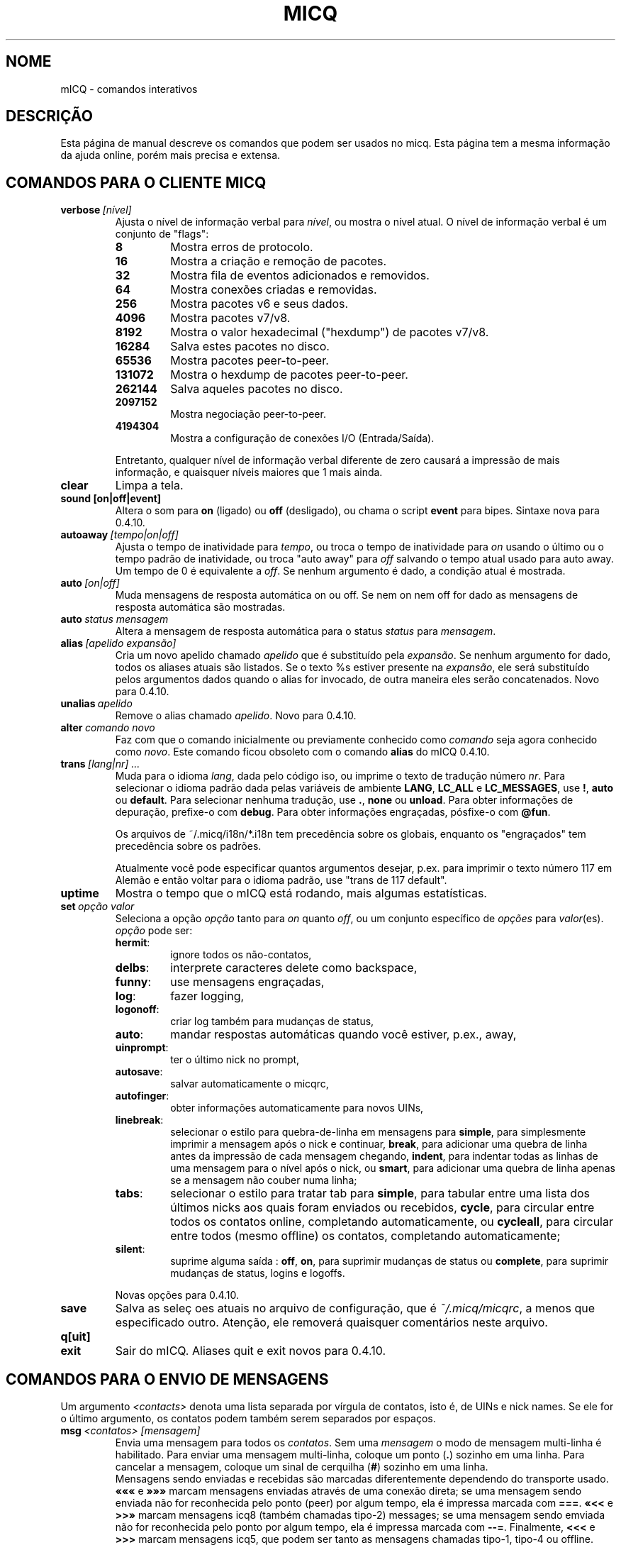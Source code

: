 .\" $Id$ -*- nroff -*-
.\"  EN: micq.7,v 1.36.2.2 2003/01/21 16:01:54
.TH MICQ 7 mICQ PT_BR
.SH NOME
mICQ - comandos interativos
.SH DESCRI\(,C\(~AO
Esta p\('agina de manual descreve os comandos que podem ser usados no micq.
Esta p\('agina tem a mesma informa\(,c\(~ao da ajuda online, por\('em mais
precisa e extensa.
.SH COMANDOS PARA O CLIENTE MICQ
.TP
.BI verbose \ [n\('ivel]
Ajusta o n\('ivel de informa\(,c\(~ao verbal para
.IR n\('ivel ,
ou mostra o n\('ivel atual. O n\('ivel de informa\(,c\(~ao verbal \('e um
conjunto de "flags":
.RS
.TP
.B 8
Mostra erros de protocolo.
.TP
.B 16
Mostra a cria\(,c\(~ao e remo\(,c\(~ao de pacotes.
.TP
.B 32
Mostra fila de eventos adicionados e removidos.
.TP
.B 64
Mostra conex\(~oes criadas e removidas.
.TP
.B 256
Mostra pacotes v6 e seus dados.
.TP
.B 4096
Mostra pacotes v7/v8.
.TP
.B 8192
Mostra o valor hexadecimal ("hexdump") de pacotes v7/v8.
.TP
.B 16284
Salva estes pacotes no disco.
.TP
.B 65536
Mostra pacotes peer-to-peer.
.TP
.B 131072
Mostra o hexdump de pacotes peer-to-peer.
.TP
.B 262144
Salva aqueles pacotes no disco.
.TP
.B 2097152
Mostra negocia\(,c\(~ao peer-to-peer.
.TP
.B 4194304
Mostra a configura\(,c\(~ao de conex\(~oes I/O (Entrada/Sa\('ida).
.PP
Entretanto, qualquer n\('ivel de informa\(,c\(~ao verbal diferente de zero
causar\('a a impress\(~ao de mais informa\(,c\(~ao, e quaisquer n\('iveis
maiores que 1 mais ainda.
.RE
.TP
.B clear
Limpa a tela.
.TP
.BI sound\ [on|off|event]
Altera o som para
.B on
(ligado) ou
.B off
(desligado), ou chama o script
.B event
para bipes. Sintaxe nova para 0.4.10.
.TP
.BI autoaway \ [tempo|on|off]
Ajusta o tempo de inatividade para
.IR tempo ,
ou troca o tempo de inatividade para
.I on
usando o \('ultimo ou o tempo padr\(~ao de inatividade, ou troca "auto away" para
.I off
salvando o tempo atual usado para auto away. Um tempo de 0 \('e equivalente a
.IR off .
Se nenhum argumento \('e dado, a condi\(,c\(~ao atual \('e mostrada.
.TP
.BI auto \ [on|off]
Muda mensagens de resposta autom\('atica on ou off. Se nem on nem off for dado
as mensagens de resposta autom\('atica s\(~ao mostradas.
.TP
.BI auto \ status\ mensagem
Altera a mensagem de resposta autom\('atica para o status
.I status
para
.IR mensagem .
.TP
.BI alias \ [apelido\ expans\(~ao]
Cria um novo apelido chamado
.I apelido
que \('e substitu\('ido pela
.IR expans\(~ao .
Se nenhum argumento for dado, todos os aliases atuais s\(~ao listados. Se o
texto %s estiver presente na
.IR expans\(~ao ,
ele ser\('a substitu\('ido pelos argumentos dados quando o alias for invocado,
de outra maneira eles ser\(~ao concatenados.
Novo para 0.4.10.
.TP
.BI unalias \ apelido
Remove o alias chamado
.IR apelido .
Novo para 0.4.10.
.TP
.BI alter \ comando\ novo
Faz com que o comando inicialmente ou previamente conhecido como
.I comando
seja agora conhecido como
.IR novo .
Este comando ficou obsoleto com o comando
.B alias
do mICQ 0.4.10.
.TP
.BI trans \ [lang|nr]\ ...
Muda para o idioma
.IR lang ,
dada pelo c\('odigo iso, ou imprime o texto de tradu\(,c\(~ao n\('umero
.IR nr .
Para selecionar o idioma padr\(~ao dada pelas vari\('aveis de ambiente
.BR LANG ,
.B LC_ALL
e
.BR LC_MESSAGES ,
use
.BR ! ,
.B auto
ou
.BR default .
Para selecionar nenhuma tradu\(,c\(~ao, use
.BR . ,
.B none
ou
.BR unload .
Para obter informa\(,c\(~oes de depura\(,c\(~ao, prefixe-o com
.BR debug .
Para obter informa\(,c\(~oes engra\(,cadas, p\('osfixe-o com
.BR @fun .
.sp
Os arquivos de ~/.micq/i18n/*.i18n tem preced\(^encia sobre os globais,
enquanto os "engra\(,cados" tem preced\(^encia sobre os padr\(~oes.
.sp
Atualmente voc\(^e pode especificar quantos argumentos desejar, p.ex. para
imprimir o texto n\('umero 117 em Alem\(~ao e ent\(~ao voltar para o idioma
padr\(~ao, use "trans de 117 default".
.TP
.B uptime
Mostra o tempo que o mICQ est\('a rodando, mais algumas estat\('isticas.
.TP
.BI set \ op\(,c\(~ao\ valor
Seleciona a op\(,c\(~ao
.I op\(,c\(~ao
tanto para
.I on
quanto
.IR off ,
ou um conjunto espec\('ifico de
.I op\(,c\(~oes
para
.IR valor (es).
.I op\(,c\(~ao
pode ser:
.RS
.TP
.BR hermit :
ignore todos os n\(~ao-contatos,
.TP
.BR delbs :
interprete caracteres delete como backspace,
.TP
.BR funny :
use mensagens engra\(,cadas,
.TP
.BR log :
fazer logging,
.TP
.BR logonoff :
criar log tamb\('em para mudan\(,cas de status,
.TP
.BR auto :
mandar respostas autom\('aticas quando voc\(^e estiver, p.ex., away,
.TP
.BR uinprompt :
ter o \('ultimo nick no prompt,
.TP
.BR autosave :
salvar automaticamente o micqrc,
.TP
.BR autofinger :
obter informa\(,c\(~oes automaticamente para novos UINs,
.TP
.BR linebreak :
selecionar o estilo para quebra-de-linha em mensagens para
.BR simple ,
para simplesmente imprimir a mensagem ap\('os o nick e continuar,
.BR break ,
para adicionar uma quebra de linha antes da impress\(~ao de cada mensagem
chegando,
.BR indent ,
para indentar todas as linhas de uma mensagem para o n\('ivel ap\('os o nick, ou
.BR smart ,
para adicionar uma quebra de linha apenas se a mensagem n\(~ao couber numa linha;
.TP
.BR tabs :
selecionar o estilo para tratar tab para
.BR simple ,
para tabular entre uma lista dos \('ultimos nicks aos quais foram enviados ou
recebidos,
.BR cycle ,
para circular entre todos os contatos online, completando automaticamente, ou
.BR cycleall ,
para circular entre todos (mesmo offline) os contatos, completando automaticamente;
.TP
.BR silent :
suprime alguma sa\('ida :
.BR off ,
.BR on ,
para suprimir mudan\(,cas de status ou
.BR complete ,
para suprimir mudan\(,cas de status, logins e logoffs.
.PP
Novas op\(,c\(~oes para 0.4.10.
.RE
.TP
.B save
Salva as sele\(,c\~oes atuais no arquivo de configura\(,c\(~ao, que \('e
.IR ~/.micq/micqrc ,
a menos que especificado outro.
Aten\(,c\(~ao, ele remover\('a quaisquer coment\('arios neste arquivo.
.TP
.B q[uit]
.TP
.B exit
Sair do mICQ.
Aliases quit e exit novos para 0.4.10.
.SH COMANDOS PARA O ENVIO DE MENSAGENS
Um argumento
.I <contacts>
denota uma lista separada por v\('irgula de contatos, isto \('e, de UINs e
nick names. Se ele for o \('ultimo argumento, os contatos podem tamb\('em serem
separados por espa\(,cos.
.TP
.BI msg \ <contatos>\ [mensagem]
Envia uma mensagem para todos os
.IR contatos .
Sem uma
.I mensagem
o modo de mensagem multi-linha \('e habilitado. Para enviar uma mensagem
multi-linha, coloque um ponto
.RB ( . )
sozinho em uma linha. Para cancelar a mensagem, coloque um sinal de cerquilha
.RB ( # )
sozinho em uma linha.
.br
Mensagens sendo enviadas e recebidas s\(~ao marcadas diferentemente dependendo
do transporte usado.
.B \(Fo\(Fo\(Fo
e
.B \(Fc\(Fc\(Fc
marcam mensagens enviadas atrav\('es de uma conex\(~ao direta; se uma mensagem
sendo enviada n\(~ao for reconhecida pelo ponto (peer) por algum tempo, ela
\('e impressa marcada com
.BR === .
.B \(Fo<<
e
.B >>\(Fc
marcam mensagens icq8 (tamb\('em chamadas tipo-2) messages; se uma mensagem
sendo emviada n\(~ao for reconhecida pelo ponto por algum tempo, ela \('e
impressa marcada com
.BR --= .
Finalmente,
.B <<<
e
.B >>>
marcam mensagens icq5, que podem ser tanto as mensagens chamadas tipo-1, tipo-4
ou offline. Estes tipos de mensagens n\(~ao s\(~ao reconhecidas.
.br
Uma mensagem \('e primeiro tentada ser enviada por uma conex\(~ao direta pr\('e-
existente; se nenhuma for estabelecida, uma \('e iniciada em segundo plano para
futuras mensagens. Se nenhuma conex\(~ao direta estiver aberta, ou se a mensagem
n\(~ao for reconhecida ap\('os algum tempo, a conex\(~ao ser\('a falha e o
pr\('oximo transporte tentado: enviar como mensagem tipo-2. Este passo ser\('a
ignorado se o ponto n\(~ao preencher as capacidades requeridas para sinalizar
sua habilidade em recebe-la. Se for ignorado, encerrado ap\('os algum tempo
ou retornar erro, p.ex. o ponto tornou-se offline neste per\('iodo, a mensagem
\('e enviada como uma mensagem comum tipo-4.
.br
Se o ponto sinalizar sua capacidade de aceita-las e suporte para elas n\(~ao
for desablitado na compila\(,c\(~ao, mensagens s\(~ao enviadas com a
codifica\(,c\(~ao UTF-8 e rotuladas apropriadamente. De outro modo, a mensagem
\('e enviada codificada com a codifica\(,c\(~ao configurada pelo ponto, ou, se
n\(~ao for especificado, a codifica\(,c\(~ao remota padr\(~ao assumda.
Mensagens tipo-1, tipo-4 e offline n\(~ao podem ser rotuladas com sua
codifica\(,c\(~ao, ent\(~ao o sucesso na transmiss\(~ao de caracteres de 8bit
depende da configura\(,c\(~ao correta.
.TP
.BI a \ [mensagem]
Envia uma mensagem para a \('ultima pessoa a qual voc\(^e enviou uma mensagem.
Veja
.B msg
para maiores detalhes.
.TP
.BI r \ [mensagem]
Responde para a \('ultima mensagem recebida. Veja
.B msg
para maiores detalhes.
.TP
.BI url \ <contatos>\ url\ mensagem
Envia uma
.I mensagem
lembrando de uma
.I url
para todos os
.IR contatos .
.TP
.BI sms \ [nick]\ [cell]\ mensagem
Envia uma mensagem SMS
.I mensagem
para o telefone celular n\('umero
.IR cell ,
que parece como +<c\('odigo do pa\('is><n\('umero>,
ou o n\('umero do telefone celular do
or to the cell phone number of
.IR nick ,
que estar\('a selecionado para
.IR cell
se n\(~ao for selecionado. Voc\(^e n\(~ao pode especificar
.IR cell
se
.IR nick
j\('a possui um n\('umero de telefone celular dado. N\('umeros de telefone
celular inv\('alidos ser\(~ao removidos dos meta dados do
.IR nick
.TP
.BI getauto \ [auto|away|na|dnd|occ|ffc]\ [contatos]
Chama as mensagens autom\('aticas de
.IR contatos
para o status dado, onde
.B away
\('e para away,
.B na
para n\(~ao dispon\('ivel,
.B dnd
para n\(~ao perturbe,
.B occ
para ocupado e
.B ffc
para livre para chat. Se
.B auto
ou nada for dado, a mensagem autom\('atica para os contatos
\('e ajustada para seu respectivo status. Contatos fora de quaisquer um destes
status ser\(~ao ignorados.
Novo para 0.4.10.
.TP
.BI auth \ [req|grant|deny|add]\ <contatos>
Libera ou nega todos os
.I contatos
a adicionar voc\(^e \(`as suas listas, pede a todos os
.I contatos
permitir voc\(^e a adiciona-los em sua lista de contatos, ou informa aos
.I contatos
que voc\(^e os adicionou em sua lista de contatos.
.TP
.BI resend \ <contatos>
Reenvia a \('ultima mensagem para mais
.IR contatos .
.TP
.BI last \ [<contatos>]
Mostra a \('ultima mensagem recebida de
.IR contatos ,
ou de qualquer um que j\('a tenha enviado uma mensagem.
.TP
.B tabs
Mostra uma lista de usu\('arios que voc\(^e pode tabular. Esta lista \('e usada
somente no estilo de tabula\(,c\~ao
.B simple
Veja a op\(,c\(~ao
.I tabs
do comando
.BR set .
.SH COMANDOS PARA ENCONTRAR E VER OUTROS USU\('ARIOS
.TP
.BI rand \ n\('umero
Encontra um usu\('ario aleat\('orio no grupo de interesse
.IR n\('umero .
.TP
.B s \ [<contatos>]
Mostra seu status atual, ou o de todos os
.I contatos 
dados em detalhe, incluindo todos os aliases.
.TP
.BR e ,\  w ,\  ee ,\  ww ,\  eg ,\  wg ,\  eeg ,\  wwg
Lista partes de sua lista de contatos. Os seguintes par\(^ametros s\(~ao
mostrados na primeira coluna:
.RS
.TP
.B +
Esta entrada \('e atualmente nenhum contato real, mas um alias do precedente.
Apenas com
.BR ww .
.TP
.B #
Esta entrada n\(~ao est\('a em sua lista de contatos, mas o UIN foi usado em
algum tempo. Apenas com
.B w
e
.BR ww .
.TP
.B *
Este contato ver\('a seu status mesmo se voc\(^e estiver invis\('ivel.
.TP
.B -
Este contato n\(~ao ver\('a voc\(^e.
.TP
.B ^
Este contato \('e ignorado: sem mensagens, nem mudan\(,cas de status.
.PP
O
.B ww
e
.B ee
mostra outra coluna para flags de conex\(~ao direta. Se a primeira columa
estiver vazia, outra coluna ser\('a mostrada no primeiro contato para todos
aqueles comandos a menos que seja
.BR ^ .
.TP
.B &
Uma conex\(~ao direta para este contato est\('a estabelecida.
.TP
.B \(ba
Uma conex\(~ao direta para este contato falhou.
.TP
.B :
Uma conex\(~ao direta est\('a sendo atualmente tentando ser estabelecida.
.TP
.B ^
Nenhuma conex\(~ao direta aberta, mas o endere\(,co IP e n\('umero da porta
s\(~ao conhecidos.
.RE
.TP
.B e
Lista todas as pessoas que est\(~ao online em sua lista de contatos
.TP
.B w
Lista todas as pessoas em sua lista de contatos.
.TP
.B ee
Lista todas as pessoas que est\(~ao online em sua lista de contatos com mais
detalhes.
.TP
.B ww
Lista todas as pessoas em sua lista de contatos com mais detalhes. Tamb\('em
mostra todos os aliases.
.TP
.B eg
Lista todas as pessoas que est\(~ao online em sua lista de contatos, organizados
por grupos de contatos. Novo para 0.4.10.
.TP
.B wg
Lista todas as pessoas em sua lista de contatos, organizados por grupos de
contatos. Novo para 0.4.10.
.TP
.B eeg
Lista todas as pessoas que est\(~ao online em sua lista de contatos com mais
detalhes, organizados por grupos de contatos. Novo para 0.4.10.
.TP
.B wwg
Lista todas as pessoas em sua lista de contatos com mais detalhes. Tamb\('em
mostra todos os aliases, organizados por grupos de contatos. Novo para 0.4.10.
.TP
.B ewide
Lista todas as pessoas que est\(~ao online em sua lista de contatos em formato
de tela cheia.
.TP
.B wide
Lista todas as pessoas em sua lista de contatos em formato de tela cheia.
.TP
.BI status \ [nickname]
Mostra o status do
.IR nickname .
Isto inclui o endere\(,co de IP, vers\(~ao do protocolo ICQ e tipo de
conex\(~ao, ou lista resumidamente UIN, nick, status e ultimo per\('iodo online
para todos os contatos.
.sp
Nota: Este comando est\('a deepreciado, use
.B s
ou
.B ww
ao inv\('es.
.TP
.BI f[inger] \ uin|nickname
.TP
.BI info \ uin|nickname
Mostra todas as informa\(,c\(~oes "white page" para o
.IR uin|nickname .
.TP
.B i
Lista todas as pessoas em sua lista de ignorar.
.TP
.B search
.TP
.BI search \ em@il
.TP
.BI search \ nick
.TP
.BI search \ nome\ sobrenome
Procura por um usu\('ario com
.I em@il
como seu endere\(,co de emal, com
.I nick
como seu nick (que n\(~ao deve conter um @), ou com
.I nome
como seu nome e
.I sobrenome
como seu sobrenome. Se nenhum argumento for dado, pede por
nick, nome, sobrenome, endere\(,co de email e todo um conjunto de outros dados
para procurar.
.TP
.BI add[group] \ grupo\ [contatos]
Adiciona todos os contatos em
.IR contatos
para o grupo de contatos
.IR grupo ,
que \('e criado se ele n\(~ao existir e o comando for dado como
.BI addgroup .
Novo para 0.4.10.
.br
Nota: voc\(^e precisa salvar com
.B save
para tornar isto persistente.
.TP
.BI add[alias] \ nickname\ alias
.TP
.BI add[alias] \ uin\ nickname
Adiciona
.I uin
para a sua lista de contatos como
.IR nickname ,
ou adiciona alias
.IR alias
para
.IR nickname .
Novo (addalias) para 0.4.10.
.br
Nota: voc\(^e precisa salvar com
.B save
para tornar isto persistente.
.TP
.BI rem[group] \ [all]\ grupo
.TP
.BI rem[group] \ grupo\ contatos
Remove todos os contados em
.IR contatos
do grupo de contatos
.IR grupo ,
ou remove o grupo de contatos completamente se
.B all
for dado.
Novo para 0.4.10.
Nota: voc\(^e precisa salvar com
.B save
para tornar isto persistente.
.TP
.BI rem[alias] \ [all]\ contatos
Remove os aliases en
.IR contatos .
Se qualquer nick for o \('ultimo alias para este contato, ou se
.B all
for dado, remove o contato completamente.
.br
Novo (remalias) para 0.4.10.
Nota: voc\(^e precisa salvar com
.B save
para tornar isto persistente.
.TP
.BI togig \ contatos
Troca quando as mensagens e mudan\(,cas de status de
.IR contatos
s\(~ao ignorados.
.TP
.BI toginv \ contatos
Troca quando voc\(^e estar\('a oculto para
.IR contatos .
.TP
.BI togvis \ contacts
Troca quando
.I contatos
pode ver voc\(^e mesmo quando estiver invis\('ivel.
.SH COMANDOS PARA SUA CONTA ICQ
.TP
.BI reg \ senha
Cria uma nova conta de usu\('ario com senha
.IR senha .
.TP
.BI pass \ senha
Muda sua senha icq para
.IR senha .
.br
Nota: sua senha n\(~ao deve iniciar com \('o (o byte 0xf3).
.br
Nota: voc\(^e precisa salvar com
.B save
para tornar isto persistente, salvando sua senha no arquivo
.I ~/.micq/micqrc
(veja
.BR micqrc (7)),
ou voc\(^e obter\('a uma senha errada no pr\('oximo login.
.TP
.BI change \ [n\('umero\ [mensagem]]
Muda seu status para
.IR n\('umero .
Sem um n\('umero lista alguns modos dispon\('iveis. Opcionalmente seleciona
auto resposta para este status para
.IR mensagem .
.TP
.B online
Muda o status para "online".
.TP
.BI away \ [mensagem]
Muda o status para "away". Opcionalmente seleciona auto resposta para
este status para
.IR mensagem .
.TP
.BI na \ [mensagem]
Muda o status para "not available". Opcionalmente seleciona auto resposta para
este status para
.IR mensagem .
.TP
.BI occ \ [mensagem]
Muda o status para "occupied". Opcionalmente seleciona auto resposta para
este status para
.IR mensagem .
.TP
.BI dnd \ [mensagem]
Muda o status para "do not disturb". Opcionalmente seleciona auto resposta para
este status para
.IR mensagem .
.TP
.BI ffc \ [mensagem]
Muda o status para "free for chat". Opcionalmente seleciona auto resposta para
este status para
.IR mensagem .
.TP
.B inv
Muda o status para "invisible".
.TP
.B update
Atualiza suas informa\(,c\(~oes b\('asicas de usu\('ario (email, nickname, etc.).
.TP
.B other
Atualiza outras informa\(,c\(~oes como idade e sexo.
.TP
.B about
Atualiza sua informa\(,c\(~ao 'sobre'.
.TP
.BI setr \ [n\('umero]
Seleciona seu grupo de usu\('ario aleat\('orio para
.IR n\('umero .
Sem argumentos, lista poss\('iveis grupos de interesse.
.SH COMANDOS PARA CARACTER\('ISTICAS AVAN\(,CADAS
.TP
.BI meta \ [show|load|save|set|get|rget]\ <contatos>
Manipula meta dados dos contatos. Os seguintes subcomandos s\(~ao conhecidos:
.RS
.TP
.B show
Mostra meta dados de todos os
.I contatos
dados.
.TP
.B load
L\(^e os meta dados para todos os
.I contatos
dados de um disco e mostra-os.
.TP
.B save
Salva os meta dados de todos os
.I contatos
dados para o disco.
.TP
.B set
Envia seus meta dados para o servidor.
.TP
.B get
Obt\('em os meta dados para todos os
.I contatos
do servidor e mostra-os.
.TP
.B getr
Obt\('em os meta dados para o contato da \('ultima mensagem recebida do
servdor e mostra-os.
.PP
Novo para 0.4.10.
.RE
.TP
.BI file \ [...]
Alias para
.BR peer\ file .
Novo para 0.4.10.
.TP
.BI peer \ comando\ uin|nick
Opera comando
.I comando
no usu\('ario dado por UIN
.I uin
ou nick name
.IR nick .
.RS
.TP
.B open
Abre conex\(~ao peer to peer atrav\('es de TCP com o usu\('ario.
.TP
.B close
Fecha e reseta conex\(~ao peer to peer com o usu\('ario.
.TP
.B off
Desiste de tentar estabelecer uma conex\(~ao para enviar
mensagens at\('e que seja explicitamente aberta ou resetada.
.TP
.BI file \ arquivo\ descri\(,c\(~ao
Envia arquivo
.I arquivo
com descri\(,c\(~ao
.IR descri\(,c\(~ao .
.TP
.BI files \ [arquivo\ como]...\ descri\(,c\(~ao
Envia arquivos para o usu\('ario. Podem haver arbitrariamente tantos
pares de um nome de um arquivo f\('isico
.I arquivo
e como deve ser apresentado ao ponto (peer),
.IR como .
Se
.IR como
for
.RB ' / ',
o nome do arquivo sem o caminho \('e enviado, e se for
.RB ' . '
o mesmo nome \('e enviado.
.RE
.TP
.BI conn \ [comando\ nr]
Lista todas as conex\(~oes, ou opera
.I comando
na conex\(~ao
.IR nr .
.RS
.TP
.B open
Abre a dada, ou a primeira conex\(~ao com o servidor.
.TP
.B login
Abre a dada, ou a primeira conex\(~ao com o servidor.
.TP
.B close
Fecha a conex\(~ao dada. Conex\(~oes tempor\('arias ser\(~ao removidas assim.
.TP
.B remove
Fecha e remove a conex\(~ao (tempor\('aria) dada.
.TP
.B select
Seleciona a conex\(~ao com o servidor dada como a atual.
.I nr
pode ser o n\('umero da conex\(~ao ou o UIN usado para a conex\(~ao.
.RE
.TP
.BI contact \ [comando]
Manipula a lista de contatos do servidor:
.RS
.TP
.B show
Baixa a lista de contatos do servdor e apenas mostra-a.
.TP
.B diff
Baixa a lista de contatos do servdor e mostra apenas contatos (pares uin/nick)
que n\(~ao est\(~ao na lista de contatos local.
.TP
.B import
Baixa a lista de contatos do servdor e adiciona todos os contatos na local.
.PP
Ainda n\(~ao h\('a upload de lista ainda.
.RE
.TP
.BI peek \ nick
Checa quando
.I nick
est\('a online ou n\(~ao. Abusa de um bug no protocolo ICQ para isto;
nenhuma informa\(,c\(~ao adicional exceto onlne ou offline pode ser encontrada
desta maneira.
.SH VEJA TAMB\('EM
.BR micq (1),
.BR micqrc (5)
.SH AUTOR
Esta man page foi criada por James Morrison
.I <ja2morrison@student.math.uwaterloo.ca>
para uma refer\(^encia a todos os comandos interativos no
.BR mICQ .
Traduzido por Leonardo Rosa
.IR <leorosa@feq.unicamp.br> .
